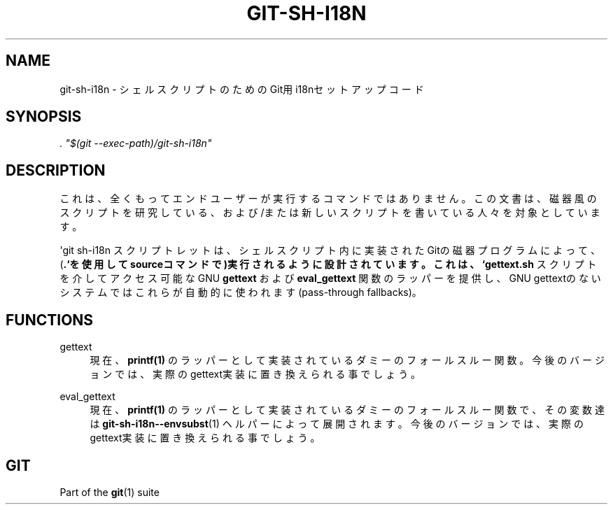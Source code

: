 '\" t
.\"     Title: git-sh-i18n
.\"    Author: [FIXME: author] [see http://docbook.sf.net/el/author]
.\" Generator: DocBook XSL Stylesheets v1.79.1 <http://docbook.sf.net/>
.\"      Date: 12/10/2022
.\"    Manual: Git Manual
.\"    Source: Git 2.38.0.rc1.238.g4f4d434dc6.dirty
.\"  Language: English
.\"
.TH "GIT\-SH\-I18N" "1" "12/10/2022" "Git 2\&.38\&.0\&.rc1\&.238\&.g" "Git Manual"
.\" -----------------------------------------------------------------
.\" * Define some portability stuff
.\" -----------------------------------------------------------------
.\" ~~~~~~~~~~~~~~~~~~~~~~~~~~~~~~~~~~~~~~~~~~~~~~~~~~~~~~~~~~~~~~~~~
.\" http://bugs.debian.org/507673
.\" http://lists.gnu.org/archive/html/groff/2009-02/msg00013.html
.\" ~~~~~~~~~~~~~~~~~~~~~~~~~~~~~~~~~~~~~~~~~~~~~~~~~~~~~~~~~~~~~~~~~
.ie \n(.g .ds Aq \(aq
.el       .ds Aq '
.\" -----------------------------------------------------------------
.\" * set default formatting
.\" -----------------------------------------------------------------
.\" disable hyphenation
.nh
.\" disable justification (adjust text to left margin only)
.ad l
.\" -----------------------------------------------------------------
.\" * MAIN CONTENT STARTS HERE *
.\" -----------------------------------------------------------------
.SH "NAME"
git-sh-i18n \- シェルスクリプトのためのGit用i18nセットアップコード
.SH "SYNOPSIS"
.sp
.nf
\fI\&. "$(git \-\-exec\-path)/git\-sh\-i18n"\fR
.fi
.sp
.SH "DESCRIPTION"
.sp
これは、全くもってエンドユーザーが実行するコマンドではありません。この文書は、磁器風のスクリプトを研究している、および/または新しいスクリプトを書いている人々を対象としています。
.sp
\*(Aqgit sh\-i18n スクリプトレットは、シェルスクリプト内に実装されたGitの磁器プログラムによって、(\fB\&.`を使用してsourceコマンドで)実行されるように設計されています。 これは、 `gettext\&.sh\fR スクリプトを介してアクセス可能なGNU \fBgettext\fR および \fBeval_gettext\fR 関数のラッパーを提供し、GNU gettextのないシステムではこれらが自動的に使われます(pass\-through fallbacks)。
.SH "FUNCTIONS"
.PP
gettext
.RS 4
現在、
\fBprintf(1)\fR
のラッパーとして実装されているダミーのフォールスルー関数。今後のバージョンでは、実際のgettext実装に置き換えられる事でしょう。
.RE
.PP
eval_gettext
.RS 4
現在、
\fBprintf(1)\fR
のラッパーとして実装されているダミーのフォールスルー関数で、その変数達は
\fBgit-sh-i18n--envsubst\fR(1)
ヘルパーによって展開されます。今後のバージョンでは、実際のgettext実装に置き換えられる事でしょう。
.RE
.SH "GIT"
.sp
Part of the \fBgit\fR(1) suite
